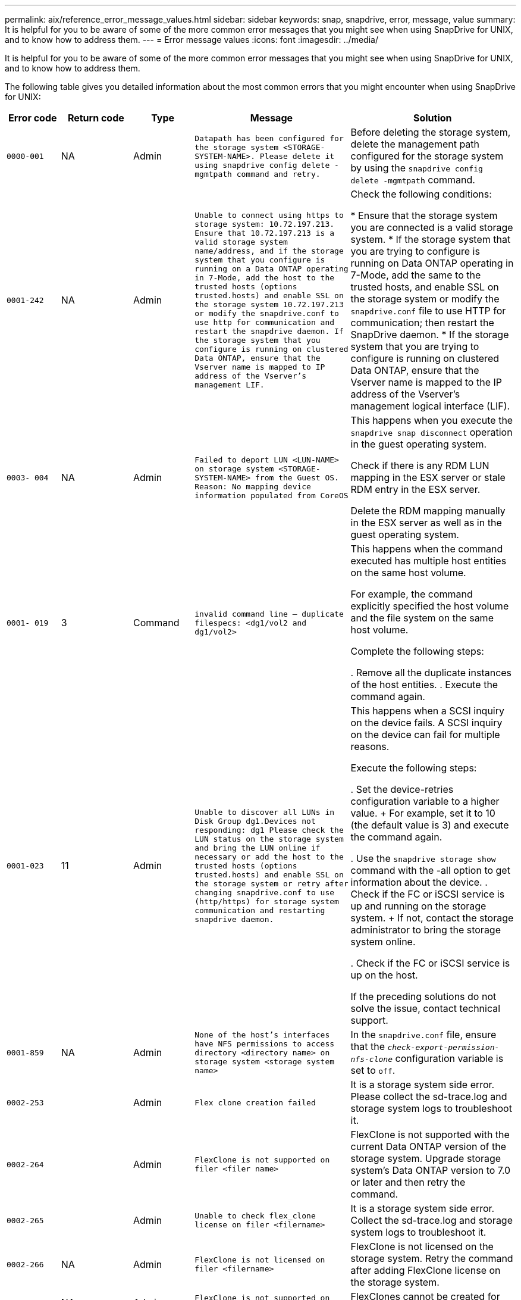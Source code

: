 ---
permalink: aix/reference_error_message_values.html
sidebar: sidebar
keywords: snap, snapdrive, error, message, value
summary: It is helpful for you to be aware of some of the more common error messages that you might see when using SnapDrive for UNIX, and to know how to address them.
---
= Error message values
:icons: font
:imagesdir: ../media/

[.lead]
It is helpful for you to be aware of some of the more common error messages that you might see when using SnapDrive for UNIX, and to know how to address them.

The following table gives you detailed information about the most common errors that you might encounter when using SnapDrive for UNIX:


[cols=5*,options="header",cols="15,20,15,25,40"]
|===
// header row
| Error code
| Return code
| Type
| Message
| Solution


| `0000-001`
| NA
| Admin
| `Datapath has been configured for the storage system <STORAGE-SYSTEM-NAME>. Please delete it using snapdrive config delete -mgmtpath command and retry.`
| Before deleting the storage system, delete the management path configured for the storage system by using the `snapdrive config delete -mgmtpath` command.

| `0001-242`
| NA
| Admin
| `Unable to connect using https to storage system: 10.72.197.213. Ensure that 10.72.197.213 is a valid storage system name/address, and if the storage system that you configure is running on a Data ONTAP operating in 7-Mode, add the host to the trusted hosts (options trusted.hosts) and enable SSL on the storage system 10.72.197.213 or modify the snapdrive.conf to use http for communication and restart the snapdrive daemon. If the storage system that you configure is running on clustered Data ONTAP, ensure that the Vserver name is mapped to IP address of the Vserver's management LIF.`
| Check the following conditions:

* Ensure that the storage system you are connected is a valid storage system.
* If the storage system that you are trying to configure is running on Data ONTAP operating in 7-Mode, add the same to the trusted hosts, and enable SSL on the storage system or modify the `snapdrive.conf` file to use HTTP for communication; then restart the SnapDrive daemon.
* If the storage system that you are trying to configure is running on clustered Data ONTAP, ensure that the Vserver name is mapped to the IP address of the Vserver's management logical interface (LIF).

| `0003- 004`
| NA
| Admin
| `Failed to deport LUN <LUN-NAME> on storage system <STORAGE-SYSTEM-NAME> from the Guest OS. Reason: No mapping device information populated from CoreOS`
| This happens when you execute the `snapdrive snap disconnect` operation in the guest operating system.

Check if there is any RDM LUN mapping in the ESX server or stale RDM entry in the ESX server.

Delete the RDM mapping manually in the ESX server as well as in the guest operating system.

| `0001- 019`
| 3
| Command
| `invalid command line -- duplicate filespecs: <dg1/vol2 and dg1/vol2>`
| This happens when the command executed has multiple host entities on the same host volume.

For example, the command explicitly specified the host volume and the file system on the same host volume.

Complete the following steps:

. Remove all the duplicate instances of the host entities.
. Execute the command again.

| `0001-023`
| 11
| Admin
| `Unable to discover all LUNs in Disk Group dg1.Devices not responding: dg1 Please check the LUN status on the storage system and bring the LUN online if necessary or add the host to the trusted hosts (options trusted.hosts) and enable SSL on the storage system or retry after changing snapdrive.conf to use (http/https) for storage system communication and restarting snapdrive daemon.`
| This happens when a SCSI inquiry on the device fails. A SCSI inquiry on the device can fail for multiple reasons.

Execute the following steps:

. Set the device-retries configuration variable to a higher value.
+
For example, set it to 10 (the default value is 3) and execute the command again.

. Use the `snapdrive storage show` command with the -all option to get information about the device.
. Check if the FC or iSCSI service is up and running on the storage system.
+
If not, contact the storage administrator to bring the storage system online.

. Check if the FC or iSCSI service is up on the host.

If the preceding solutions do not solve the issue, contact technical support.

| `0001-859`
| NA
| Admin
| `None of the host's interfaces have NFS permissions to access directory <directory name> on storage system <storage system name>`
| In the `snapdrive.conf` file, ensure that the `_check-export-permission-nfs-clone_` configuration variable is set to `off`.
| `0002-253`
|
| Admin
| `Flex clone creation failed`
| It is a storage system side error. Please collect the sd-trace.log and storage system logs to troubleshoot it.

| `0002-264`
|
| Admin
| `FlexClone is not supported on filer <filer name>`
| FlexClone is not supported with the current Data ONTAP version of the storage system. Upgrade storage system's Data ONTAP version to 7.0 or later and then retry the command.

| `0002-265`
|
| Admin
| `Unable to check flex_clone license on filer <filername>`
| It is a storage system side error. Collect the sd-trace.log and storage system logs to troubleshoot it.

| `0002-266`
| NA
| Admin
| `FlexClone is not licensed on filer <filername>`
| FlexClone is not licensed on the storage system. Retry the command after adding FlexClone license on the storage system.

| `0002-267`
| NA
| Admin
| `FlexClone is not supported on root volume <volume-name>`
| FlexClones cannot be created for root volumes.

| `0002-270`
| NA
| Admin
| `The free space on the aggregate <aggregate-name> is less than <size> MB(megabytes) required for diskgroup/flexclone metadata`
|
. The minimum space required on AIX native lvm is approximately 12.58 MB, others require ~8.39 MB.
. For connecting to raw LUNs using FlexClones, 2 MB free space on the aggregate is required.
. Free some space on the aggregate as per steps 1 and 2, and then retry the command.

| `0002-332`
| NA
| Admin
| `SD.SnapShot.Restore access denied on qtree storage_array1:/vol/vol1/qtree1 for user lnx197-142\john`
| Contact Operations Manager administrator to grant the required capability to the user.

| `0002-364`
| NA
| Admin
| `Unable to contact DFM: lnx197-146, please change user name and/or password.`
| Verify and correct the user name and password of sd-admin user.

| `0002-268`
| NA
| Admin
| `<volume-Name> is not a flexible volume`
| FlexClones cannot be created for traditional volumes.

| `0001-552`
| NA
| Command
| `Not a valid Volume-clone or LUN-clone`
| Clone-split cannot be created for traditional volumes.

| `0001-553`
| NA
| Command
| `Unable to split "`FS-Name`" due to insufficient storage space in <Filer- Name>`
| Clone-split continues the splitting process and suddenly, the clone split stops due to insufficient storage space not available in the storage system.

| `9000- 023`
| 1
| Command
| `No arguments for keyword -lun`
| This error occurs when the command with the `-lun` keyword does not have the `_lun_name_` argument.

What to do: Do either of the following;

. Specify the `lun_name` argument for the command with the `-lun` keyword.
. Check the SnapDrive for UNIX help message

| `0001-028`
| 1
| Command
| `File system </mnt/qa/dg4/vol1> is of a type (hfs) not managed by snapdrive. Please resubmit your request, leaving out the file system <mnt/qa/dg4/vol1>`
| This error occurs when a non-supported file system type is part of a command.

What to do: Exclude or update the file system type and then use the command again.

For the latest software compatibility information see the Interoperability Matrix.

| `9000-030`
| 1
| Command
| `-lun may not be combined with other keywords`
| This error occurs when you combine the `-lun` keyword with the `-fs` or `-dg` keyword. This is a syntax error and indicates invalid usage of command.

What to do: Execute the command again only with the `-lun` keyword.

| `0001-034`
| 1
| Command
| `mount failed: mount: <device name> is not a valid block device"`
| This error occurs only when the cloned LUN is already connected to the same filespec present in Snapshot copy and then you try to execute the `snapdrive snap restore` command.

The command fails because the iSCSI daemon remaps the device entry for the restored LUN when you delete the cloned LUN.

What to do: Do either of the following:

. Execute the `snapdrive snap restore` command again.
. Delete the connected LUN (if it is mounted on the same filespec as in Snapshot copy) before trying to restore a Snapshot copy of an original LUN.

| `0001-046` and `0001-047`
| 1
| Command
| `Invalid snapshot name: </vol/vol1/NO_FILER_PRE FIX> or Invalid snapshot name: NO_LONG_FILERNAME - filer volume name is missing`
| This is a syntax error which indicates invalid use of command, where a Snapshot operation is attempted with an invalid Snapshot name.

What to do: Complete the following steps:

. Use the snapdrive snap list - filer <filer-volume-name> command to get a list of Snapshot copies.
. Execute the command with the long_snap_name argument.

| `9000-047`
| 1
| Command
| `More than one -snapname argument given`
| SnapDrive for UNIX cannot accept more than one Snapshot name in the command line for performing any Snapshot operations.

What to do: Execute the command again, with only one Snapshot name.

| `9000-049`
| 1
| Command
| `-dg and -vg may not be combined`
| This error occurs when you combine the `-dg` and `-vg` keywords. This is a syntax error and indicates invalid usage of commands.

What to do: Execute the command either with the `-dg` or `-vg` keyword.

| `9000-050`
| 1
| Command
| `-lvol and -hostvol may not be combined`
| This error occurs when you combine the `-lvol` and `-hostvol` keywords. This is a syntax error and indicates invalid usage of commands. What to do: Complete the following steps:

. Change the `-lvol` option to `- hostvol` option or vice-versa in the command line.
. Execute the command.

| `9000-057`
| 1
| Command
| `Missing required -snapname argument`
| This is a syntax error that indicates an invalid usage of command, where a Snapshot operation is attempted without providing the snap_name argument.

What to do: Execute the command with an appropriate Snapshot name.

| `0001-067`
| 6
| Command
| `Snapshot hourly.0 was not created by snapdrive.`
| These are the automatic hourly Snapshot copies created by Data ONTAP.

| `0001-092`
| 6
| Command
| `snapshot <non_existent_24965> doesn't exist on a filervol exocet: </vol/vol1>`
| The specified Snapshot copy was not found on the storage system. What to do: Use the `snapdrive snap list` command to find the Snapshot copies that exist in the storage system.

| `0001- 099`
| 10
| Admin
| `Invalid snapshot name: <exocet:/vol2/dbvol:New SnapName> doesn't match filer volume name <exocet:/vol/vol1>`
| This is a syntax error that indicates invalid use of commands, where a Snapshot operation is attempted with an invalid Snapshot name.

What to do: Complete the following steps:

. Use the `snapdrive snap list - filer _<filer-volume-name>_` command to get a list of Snapshot copies.
. Execute the command with the correct format of the Snapshot name that is qualified by SnapDrive for UNIX. The qualified formats are: `_long_snap_name_` and `_short_snap_name_`.

| `0001-122`
| 6
| Admin
| `Failed to get snapshot list on filer <exocet>: The specified volume does not exist.`
| This error occurs when the specified storage system (filer) volume does not exist.

What to do: Complete the following steps:

. Contact the storage administrator to get the list of valid storage system volumes.
. Execute the command with a valid storage system volume name.

| `0001-124`
| 111
| Admin
| `Failed to removesnapshot <snap_delete_multi_inuse_24374> on filer <exocet>: LUN clone`
| The `Snapshot delete` operation failed for the specified Snapshot copy because the LUN clone was present.

What to do: Complete the following steps:

. Use the snapdrive storage show command with the `-all` option to find the LUN clone for the Snapshot copy (part of the backing Snapshot copy output).
. Contact the storage administrator to split the LUN from the clone.
. Execute the command again.

| `0001-155`
| 4
| Command
| `Snapshot <dup_snapname23980> already exists on <exocet: /vol/vol1>. Please use -f (force) flag to overwrite existing snapshot`
| This error occurs if the Snapshot copy name used in the command already exists.

What to do: Do either of the following:

. Execute the command again with a different Snapshot name.
. Execute the command again with the `-f` (force) flag to overwrite the existing Snapshot copy.

| `0001-158`
| 84
| Command
| `diskgroup configuration has changed since <snapshotexocet:/vol/vo l1:overwrite_noforce_25 078> was taken. removed hostvol </dev/dg3/vol4> Please use '-f' (force) flag to override warning and complete restore`
| The disk group can contain multiple LUNs and when the disk group configuration changes, you encounter this error. For example, when creating a Snapshot copy, the disk group consisted of X number of LUNs and after making the copy, the disk group can have X+Y number of LUNs.

What to do: Use the command again with the `-f` (force) flag.

| `0001-185`
| NA
| Command
| `storage show failed: no NETAPP devices to show or enable SSL on the filers or retry after changing snapdrive.conf to use http for filer communication.`
| This problem can occur for the following reasons: If the iSCSI daemon or the FC service on the host has stopped or is malfunction, the `snapdrive storage show -all` command fails, even if there are configured LUNs on the host.

What to do: Resolve the malfunctioning iSCSI or FC service.

The storage system on which the LUNs are configured is down or is undergoing a reboot.

What to do: Wait until the LUNs are up.

The value set for the `_usehttps- to-filer_` configuration variable might not be a supported configuration.

What to do: Complete the following steps:

. Use the `sanlun lun show all` command to check if there are any LUNs mapped to the host.

. If there are any LUNs mapped to the host, follow the instructions mentioned in the error message.

Change the value of the `_usehttps- to-filer_` configuration variable (to "`on`" if the value is "`off`"; to "`off`' if the value is "`on`").
| `0001-226`
| 3
| Command
| `'snap create' requires all filespecs to be accessible Please verify the following inaccessible filespec(s): File System: </mnt/qa/dg1/vol3>`
| This error occurs when the specified host entity does not exist.

What to do: Use the `snapdrive storage show` command again with the `-all` option to find the host entities which exist on the host.

| `0001- 242`
| 18
| Admin
| `Unable to connect to filer: <filername>`
| SnapDrive for UNIX attempts to connect to a storage system through the secure HTTP protocol. The error can occur when the host is unable to connect to the storage system. What to do: Complete the following steps:

. Network problems:

a. Use the nslookup command to check the DNS name resolution for the storage system that works through the host.

b. Add the storage system to the DNS server if it does not exist.

You can also use an IP address instead of a host name to connect to the storage system.

. Storage system Configuration:

a. For SnapDrive for UNIX to work, you must have the license key for the secure HTTP access.

b. After the license key is set up, check if you can access the storage system through a Web browser.

. Execute the command after performing either Step 1 or Step 2 or both.

| `0001- 243`
| 10
| Command
| `Invalid dg name: <SDU_dg1>`
| This error occurs when the disk group is not present in the host and subsequently the command fails. For example, `_SDU_dg1_` is not present in the host.

What to do: Complete the following steps:

. Use the `snapdrive storage show -all` command to get all the disk group names.
. Execute the command again, with the correct disk group name.

| `0001- 246`
| 10
| Command
| `Invalid hostvolume name: </mnt/qa/dg2/BADFS>, the valid format is <vgname/hostvolname>, i.e. <mygroup/vol2>`
| What to do: Execute the command again, with the following appropriate format for the host volume name: `vgname/hostvolname`

| `0001- 360`
| 34
| Admin
| `Failed to create LUN </vol/badvol1/nanehp13_ unnewDg_fve_SdLun> on filer <exocet>: No such volume`
| This error occurs when the specified path includes a storage system volume which does not exist.

What to do: Contact your storage administrator to get the list of storage system volumes which are available for use.

| `0001- 372`
| 58
| Command
| `Bad lun name::` `</vol/vol1/sce_lun2a> - format not recognized`
| This error occurs if the LUN names that are specified in the command do not adhere to the pre-defined format that SnapDrive for UNIX supports. SnapDrive for UNIX requires LUN names to be specified in the following pre-defined format: `<filer-name: /vol/<volname>/<lun-name>`

What to do: Complete the following steps:

. Use the `snapdrive help` command to know the pre-defined format for LUN names that SnapDrive for UNIX supports.
. Execute the command again.

| `0001- 373`
| 6
| Command
| `The following required 1 LUN(s) not found: exocet:</vol/vol1/NotARealLun>`
| This error occurs when the specified LUN is not found on the storage system.

What to do: Do either of the following:

. To see the LUNs connected to the host, use the `snapdrive storage show -dev` command or `snapdrive storage show -all` command.
. To see the entire list of LUNs on the storage system, contact the storage administrator to get the output of the lun show command from the storage system.

| `0001- 377`
| 43
| Command
| `Disk group name <name> is already in use or conflicts with another entity.`
| This error occurs when the disk group name is already in use or conflicts with another entity. What to do: Do either of the following:

Execute the command with the - autorename option

Use the `snapdrive storage show` command with the `-all` option to find the names that the host is using. Execute the command specifying another name that the host is not using.

| `0001- 380`
| 43
| Command
| `Host volume name <dg3/vol1> is already in use or conflicts with another entity.`
| This error occurs when the host volume name is already in use or conflicts with another entity

What to do: Do either of the following:

. Execute the command with the `- autorename` option.
. Use the `snapdrive storage show` command with the `-all` option to find the names that the host is using. Execute the command specifying another name that the host is not using.

| `0001- 417`
| 51
| Command
| `The following names are already in use: <mydg1>. Please specify other names.`
| What to do: Do either of the following:

. Execute the command again with the `-autorename` option.
. Use `snapdrive storage show - all` command to find the names that exists on the host. Execute the command again to explicitly specify another name that the host is not using.

| `0001- 430`
| 51
| Command
| `You cannot specify both -dg/vg dg and - lvol/hostvol dg/vol`
| This is a syntax error which indicates an invalid usage of commands. The command line can accept either `-dg/vg` keyword or the `-lvol/hostvol` keyword, but not both.

What to do: Execute the command with only the `-dg/vg` or `- lvol/hostvol` keyword.

| `0001- 434`
| 6
| Command
| `snapshot exocet:/vol/vol1:NOT_E IST doesn't exist on a storage volume exocet:/vol/vol1`
| This error occurs when the specified Snapshot copy is not found on the storage system.

What to do: Use the `snapdrive snap list` command to find the Snapshot copies that exist in the storage system.

| `0001- 435`
| 3
| Command
| `You must specify all host volumes and/or all file systems on the command line or give the -autoexpand option. The following names were missing on the command line but were found in snapshot <snap2_5VG_SINGLELUN _REMOTE>: Host Volumes: <dg3/vol2> File Systems: </mnt/qa/dg3/vol2>`
| The specified disk group has multiple host volumes or file system, but the complete set is not mentioned in the command.

What to do: Do either of the following:

. Re-issue the command with the `- autoexpand` option.
. Use the `snapdrive snap show` command to find the entire list of host volumes and file systems. Execute the command specifying all the host volumes or file systems.

| `0001- 440`
| 6
| Command
| `snapshot snap2__5VG_SINGLELUN__ REMOTE does not contain disk group 'dgBAD'`
| This error occurs when the specified disk group is not part of the specified Snapshot copy.

What to do: To find if there is any Snapshot copy for the specified disk group, do either of the following:

. Use the `snapdrive snap list` command to find the Snapshot copies in the storage system.
. Use the `snapdrive snap show` command to find the disk groups, host volumes, file systems, or LUNs that are present in the Snapshot copy.
. If a Snapshot copy exists for the disk group, execute the command with the Snapshot name.

| `0001- 442`
| 1
| Command
| `More than one destination - <dis> and <dis1> specified for a single snap connect source <src>. Please retry using separate commands.`
| What to do: Execute a separate `snapdrive snap connect` command, so that the new destination disk group name (which is part of the snap connect command) is not the same as what is already part of the other disk group units of the same `snapdrive snap connect` command.

| `0001- 465`
| 1
| Command
| `The following filespecs do not exist and cannot be deleted: Disk Group: <nanehp13_ dg1>`
| The specified disk group does not exist on the host, therefore the deletion operation for the specified disk group failed.

What to do: See the list of entities on the host by using the `snapdrive storage show` command with the `all` option.

| `0001- 476`
| NA
| Admin
| `Unable to discover the device associated with <long lun name> If multipathing in use, there may be a possible multipathing configuration error. Please verify the configuration and then retry.`
| There can be many reasons for this failure.

* Invalid host configuration:
+
The iSCSI, FC, or the multipathing solution is not properly setup.

* Invalid network or switch configuration:
+
The IP network is not setup with the proper forwarding rules or filters for iSCSI traffic, or the FC switches are not configured with the recommended zoning configuration.

The preceding issues are very difficult to diagnose in an algorithmic or sequential manner.

What to do: NetAppIt is recommends that before you use SnapDrive for UNIX, you follow the steps recommended in the Host Utilities Setup Guide (for the specific operating system) for discovering LUNs manually.

After you discover LUNs, use the SnapDrive for UNIX commands.

| `0001- 486`
| 12
| Admin
| `LUN(s) in use, unable to delete. Please note it is dangerous to remove LUNs that are under Volume Manager control without properly removing them from Volume Manager control first.`
| SnapDrive for UNIX cannot delete a LUN that is part of a volume group.

What to do: Complete the following steps:

. Delete the disk group using the command `snapdrive storage delete -dg _<dgname>_`.
. Delete the LUN.

| `0001- 494`
| 12
| Command
| `Snapdrive cannot delete <mydg1>, because 1 host volumes still remain on it. Use -full flag to delete all file systems and host volumes associated with <mydg1>`
| SnapDrive for UNIX cannot delete a disk group until all the host volumes on the disk group are explicitly requested to be deleted.

What to do: Do either of the following:

. Specify the `-full` flag in the command.
. Complete the following steps:

a. Use the `snapdrive storage show -all` command to get the list of host volumes that are on the disk group.

b. Mention each of them explicitly in the SnapDrive for UNIX command.

| `0001- 541`
| 65
| Command
| `Insufficient access permission to create a LUN on filer, <exocet>.`
| SnapDrive for UNIX uses the `sdhostname.prbac` or `sdgeneric.prbacfile` on the root storage system (filer) volume for its pseudo access control mechanism.

What to do: Do either of the following:

. Modify the `sd-hostname.prbac` or `sdgeneric. prbac` file in the storage system to include the following requisite permissions (can be one or many):

a. NONE

b. SNAP CREATE

c. SNAP USE

d. SNAP ALL

e. STORAGE CREATE DELETE

f. STORAGE USE

g. STORAGE ALL

h. ALL ACCESS

+
*NOTE:*

* If you do not have `sd-hostname.prbac` file, then modify the `sdgeneric.prbac` file in the storage system.
* If you have both `sd-hostname.prbac` and `sdgeneric.prbac` file, then modify the settings only in `sdhostname.prbac` file in the storage system.

. In the `snapdrive.conf` file, ensure that the `_all-access-if-rbacunspecified_` configuration variable is set to "`on`".

| `0001-559`
| NA
| Admin
| `Detected I/Os while taking snapshot. Please quiesce your application. See Snapdrive Admin. Guide for more information.`
| This error occurs if you try to create a Snapshot copy, while parallel input/output operations occur on the file specification and the value of `_snapcreate-cg-timeout_` is set to urgent.

What to do: Increase the value of consistency groups time out by setting the value of `_snapcreate-cg-timeout_` to relaxed.

| `0001- 570`
| 6
| Command
| `Disk group <dg1> does not exist and hence cannot be resized`
| This error occurs when the disk group is not present in the host and subsequently the command fails.

What to do: Complete the following steps:

. Use the `snapdrive storage show -all` command to get all the disk group names.
. Execute the command with the correct disk group name.

| `0001- 574`
| 1
| Command
| `<VmAssistant> lvm does not support resizing LUNs in disk groups`
| This error occurs when the volume manager that is used to perform this task does not support LUN resizing.

SnapDrive for UNIX depends on the volume manager solution to support the LUN resizing, if the LUN is part of a disk group.

What to do: Check if the volume manager that you are using supports LUN resizing.

| `0001- 616`
| 6
| Command
| `1 snapshot(s) NOT found on filer: exocet:/vol/vol1:MySnapName>`
| SnapDrive for UNIX cannot accept more than one Snapshot name in the command line for performing any Snapshot operations. To rectify this error, re-issue the command with one Snapshot name.

This is a syntax error which indicates invalid use of command, where a Snapshot operation is attempted with an invalid Snapshot name. To rectify this error, complete the following steps:

. Use the `snapdrive snap list - filer <filer-volume-name>` command to get a list of Snapshot copies.
. Execute the command with the `_long_snap_name_` argument.

| `0001- 640`
| 1
| Command
| `Root file system / is not managed by snapdrive`
| This error occurs when the root file system on the host is not supported by SnapDrive for UNIX. This is an invalid request to SnapDrive for UNIX.

| `0001- 684`
| 45
| Admin
| `Mount point <fs_spec> already exists in mount table`
| What to do: Do either of the following:

. Execute the SnapDrive for UNIX command with a different mountpoint.
. Check that the mountpoint is not in use and then manually (using any editor) delete the entry from the following files:

AIX: /etc/filesystems

| `0001- 796 and 0001- 767`
| 3
| Command
| `0001-796 and 0001-767`
| SnapDrive for UNIX does not support more than one LUN in the same command with the `-nolvm` option.

What to do: Do either of the following:

. Use the command again to specify only one LUN with the `-nolvm` option.
. Use the command without the `- nolvm` option. This will use the supported volume manager present in the host, if any.

| `2715`
| NA
| NA
| `Volume restore zephyr not available for the filer <filename>Please proceed with lun restore`
| For older Data ONTAP versions, volume restore zapi is not available. Reissue the command with SFSR.

| `2278`
| NA
| NA
| `SnapShots created after <snapname> do not have volume clones ... FAILED`
| Split or delete the clones

| `2280`
| NA
| NA
| `LUNs mapped and not in active or SnapShot <filespec-name> FAILED`
| Un-map/ storage disconnect the host entities

| `2282`
| NA
| NA
| `No SnapMirror relationships exist ... FAILED`
|
. Either Delete the relationships, or
. If SnapDrive for UNIX RBAC with Operations Manager is configured, ask the Operations Manager administrator to grant `SD.Snapshot.DisruptBaseline` capability to the user.

| `2286`
| NA
| NA
| `LUNs not owned by <fsname> are application consistent in snapshotted volume ... FAILED. Snapshot luns not owned by <fsname> which may be application inconsistent`
| Verify that the LUNs mentioned in the check results are not in use. Only after that, use the `-force` option.

| `2289`
| NA
| NA
| `No new LUNs created after snapshot <snapname> ... FAILED`
| Verify that the LUNs mentioned in the check results are not in use. Only after that, use the `-force` option.

| `2290`
| NA
| NA
| `Could not perform inconsistent and newer Luns check. Snapshot version is prior to SDU 4.0`
| This happens with SnapDrive 3.0 for UNIX Snapshots when used with `-vbsr`. Manually check that any newer LUNs created will not be used anymore and then proceed with `-force` option.

| `2292`
| NA
| NA
| `No new SnapShots exist... FAILED. SnapShots created will be lost.`
| Check that snapshots mentioned in the check results will no longer be used. And if so, then proceed with `-force` option.

| `2297`
| NA
| NA
| `Both normal files) and LUN(s) exist ... FAILED`
| Ensure that the files and LUNs mentioned in the check results will not be used anymore. And if so, then proceed with `-force` option.

| `2302`
| NA
| NA
| `NFS export list does not have foreign hosts ... FAILED`
| Contact the storage administrator to remove the foreign hosts from the export list or ensure that the foreign hosts are not using the volumes through NFS.

| `9000-305`
| NA
| Command
| `Could not detect type of the entity /mnt/my_fs. Provide a specific option (-lun, -dg, -fs or -lvol) if you know the type of the entity`
| Verify the entity if it already exists in the host. If you know the type of the entity provide the file-spec type.

| `9000-303`
| NA
| Command
| `Multiple entities with the same name - /mnt/my_fs exist on this host. Provide a specific option (-lun, -dg, -fs or -lvol) for the entity you have specified.`
| The user has multiple entities with the same name. In this case user has to provide the file-spec type explicitly.

| `9000-304`
| NA
| Command
| `/mnt/my_fs is detected as keyword of type file system, which is not supported with this command.`
| Operation on the auto detected file_spec is not supported with this command. Verify with the respective help for the operation.

| `9000-301`
| NA
| Command
| `Internal error in auto defection`
| Auto detection engine error. Provide the trace and daemon log for further analysis.

| NA
| NA
| Command
| `snapdrive.dc tool unable to compress data on RHEL 5Ux environment`
| Compression utility is not installed by default. You must install the compression utility `ncompress`, for example `ncompress-4.2.4-47.i386.rpm`.

To install the compression utility, enter the following command: rpm -ivh ncompress-4.2.4-47.i386.rpm

| NA
| NA
| Command
| `Invalid filespec`
| This error occurs when the specified host entity does not exist or inaccessible.

| NA
| NA
| Command
| `Job Id is not valid`
| This message is displayed for the clone split status, result, or stop operation if the specified job ID is invalid job or the result of the job is already queried. You must specify a valid or available job ID and retry this operation.

| NA
| NA
| Command
| `Split is already in progress`
| This message is displayed when:

* Clone split is already in progress for the given volume clone or LUN clone.
* Clone split is completed but the job is not removed.

| NA
| NA
| Command
| `Not a valid Volume-Clone or LUN-Clone`
| Specified filespec or LUN pathname is not a valid volume clone or LUN clone.

| NA
| NA
| Command
| `No space to split volume`
| The error message is due to the required storage space is not available to split the volume. Free enough space in the aggregate to split the volume clone.

| NA
| NA
| NA
| `filer-data:junction_dbsw information not available -- LUN may be offline`
| This error could occur when the `/etc/fstab` file was incorrectly configured. In this case, while the mount paths were NFS, but was considered as LUNs by SnapDrive for UNIX.

What to do: Add "/" between the filer name and the junction path.

| `0003-013`
| NA
| Command
| `A connection error occurred with Virtual Interface server. Please check if Virtual Interface server is up and running.`
| This error could occur when the license in the esx server expires and VSC service is not running.

What to do: Install ESX Server license and restart the VSC service.

| `0002-137`
| NA
| Command
| `Unable to get the fstype and mntOpts for 10.231.72.21:/vol/ips_vol3 from snapshot 10.231.72.21:/vol/ips_vol3:t5120-206-66_nfssnap.`
| What to do: Do either of the following

. Add the IP address of the datapath interface or specific IP address as the host name into the `/etc/hosts` file.
. Create an entry for your datapath interface or host name IP address in the DNS.
. Configure the data LIFS of Vserver to support the Vserver management (with firewall-policy=mgmt)
+
`*net int modify -vserver _Vserver_name LIF_name-firewall-policy_ mgmt*`
. Add the host's management IP address to the export rules of the Vserver.

| `13003`
| NA
| Command
| `Insufficient privileges: user does not have read access to this resource.`
| This issue is seen in SnapDrive for UNIX 5.2.2. Prior to SnapDrive for UNIX 5.2.2, the vsadmin user configured in SnapDrive for UNIX needs to have 'vsadmin_volume' role. From SnapDrive for UNIX 5.2.2, the vsadmin user needs elevated access roles, else snapmirror-get-iter zapi fails.

What to do: Create role vsadmin instead of vsadmin_volume and assign to vsadmin user.

| `0001-016`
| NA
| Command
| `Could not acquire lock file on storage system.`
| Snapshot creation fails due to insufficient space in the volume. Or due to the existence of `.snapdrive_lock` file in the storage system.

What to do: Do either of the following:

. Delete file `/vol/<volname>/.snapdrive_lock` on storage system and retry snap create operation. To delete the file, login to storage system, enter advanced privilege mode and execute the command `rm /vol/<volname>/.snapdrive_lock` at storage system prompt.
. Ensure sufficient space is available in the volume before taking snapshot.

| `0003-003`
| NA
| Admin
| `Failed to export LUN on storage system <controller name> to the Guest OS. Reason: FLOW-11019: Failure in MapStorage: No storage system configured with interface.`
| This error occurs due to the absence of storage controllers, which is configured in ESX server.

What to do: Add the storage controllers and credentials in the ESX server.

| `0001-493`
| NA
| Admin
| `Error creating mount point: Unexpected error from mkdir: mkdir: cannot create directory: Permission denied Check whether mount point is under automount paths.`
| Clone operations fail when the destination file spec is under the automount paths.

What to do: Make sure that the destination filespec/mount point is not under the automount paths.

| `0009-049`
| NA
| Admin
| `Failed to restore from snapshot on storage system: Failed to restore file from Snapshot copy for volume on Vserver.`
| This error occurs when the volume size is full or the volume has crossed the autodelete threshold.

What to do: Increase the volume size and ensure that the threshold value for a volume is maintained below the autodelete value.

| `0001-682`
| NA
| Admin
| `Host preparation for new LUNs failed: This functionality is not supported.`
| This error occurs when the new LUN IDs creation fails.

What to do: Increase the number of LUNs to be created using

`*snapdrive config prepare luns-_count count_value_*`

command.

| `0001-060`
| NA
| Admin
| `Failed to get information about Diskgroup: Volume Manager linuxlvm returned vgdisplay command failed.`
| This error occurs when SnapDrive for UNIX 4.1.1 and below version is used on RHEL 5 and above version.

What to do: Upgrade the Snapdrive version and retry since support is not available for SnapDrive for UNIX 4.1.1 and below version from RHEL5 onwards.

| `0009-045`
| NA
| Admin
| `Failed to create snapshot on storage system: Snapshot operation not allowed due to clones backed by snapshots. Try again after sometime.`
| This error occurs during Single-file Snap Restore (SFSR) operation followed by immediate snapshot creation.

What to do: Retry the Snapshot create operation after sometime.

| `0001-304`
| NA
| Admin
| `Error creating disk/volume group: Volume manager failed with: metainit: No such file or directory.`
| This error occurs while performing Snapdrive storage create dg, hostvol and fs Solaris with Sun Cluster environment.

What to do: Uninstall the Sun Cluster software and retry the operations.

| `0001-122`
| NA
| Admin
| `Failed to get snapshot list on filer the specified volume <volname> does not exist.`
| This error occurs when SnapDrive for UNIX tries to create Snapshot using the exported active file system path of the volume (actual path) and not with the dummy exported volume path.

What to do: Use volumes with the exported active file system path.

| `0001-476`
| NA
| Admin
| `Unable to discover the device. If multipathing in use, there may be a possible multipathing configuration error. Please verify the configuration and then retry.`
| There are multiple reasons for this error could occur.

The following conditions to be checked: Before you create the storage, ensure zoning is proper.

Check the transport protocol and multipathing-type in `snapdrive.conf` file and ensure proper values are set.

Check the multipath daemon status, if multipathing-type is set as nativempio start multipathd and restart the snapdrived daemon.

| NA
| NA
| NA
| `FS fails to be mounted after reboot due to unavailability of LV.`
| This happens when LV is not available after the reboot. Hence the filesystem is not mounted.

What to do: After the reboot, do vgchange which brings LV up and then mount the file system.

| NA
| NA
| NA
| `Status call to SDU daemon failed.`
| There are multiple reasons for this error to occur. This error indicates that the SnapDrive for UNIX job related to a specific operation has failed abruptly (child daemon ended) before the operation could be completed.

If the storage creation or the deletion fails with "Status call to SnapDrive for UNIX daemon failed", it could be because of failing call to ONTAP to get the volume information. volume-get-iter zapi might fail. Retry the snapdrive operations after sometime.

SnapDrive for UNIX operation might fail while executing "kpartx -l" while creating partitions or other operating system commands due to the inappropriate `multipath.conf` values. Ensure proper values are set and no duplicate keywords exist in `multipath.conf` file.

While performing SFSR, SnapDrive for UNIX creates temporary Snapshot which might fail if the maximum number of snapshot value has reached. Delete the older snapshots and retry the restore operation.

| NA
| NA
| NA
| `map in use; can't flush`
| This error occurs if there are any stale devices left behind when trying to flush the multipath device during the storage delete or disconnect operations.

What to do: Check if there are any stale devices by executing the command

`*multipath*`

`_-l egrep -ifail_` and ensure `_flush_on_last_del_` is set to 'yes' in the `multipath.conf` file.

|===




*Related information*

https://mysupport.netapp.com/NOW/products/interoperability[NetApp Interoperability]

https://library.netapp.com/ecm/ecm_download_file/ECMP1119223[AIX Host Utilities 6.0 Installation and Setup Guide]

